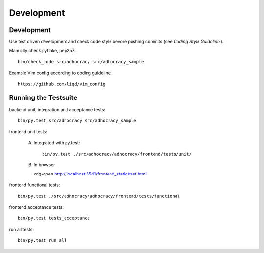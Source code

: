 Development
============

Development
-----------

Use test driven development and check code style bevore pushing commits
(see `Coding Style Guideline` ).

Manually check pyflake, pep257::

    bin/check_code src/adhocracy src/adhocracy_sample

Example Vim config according to coding guideline::

    https://github.com/liqd/vim_config


Running the Testsuite
---------------------

backend unit, integration and acceptance tests::

    bin/py.test src/adhocracy src/adhocracy_sample

frontend unit tests:

    A.  Integrated with py.test::

            bin/py.test ./src/adhocracy/adhocracy/frontend/tests/unit/

    B.  In browser ::
    
        xdg-open http://localhost:6541/frontend_static/test.html

frontend functional tests::

    bin/py.test ./src/adhocracy/adhocracy/frontend/tests/functional

frontend acceptance tests::

    bin/py.test tests_acceptance

run all tests::

    bin/py.test_run_all
